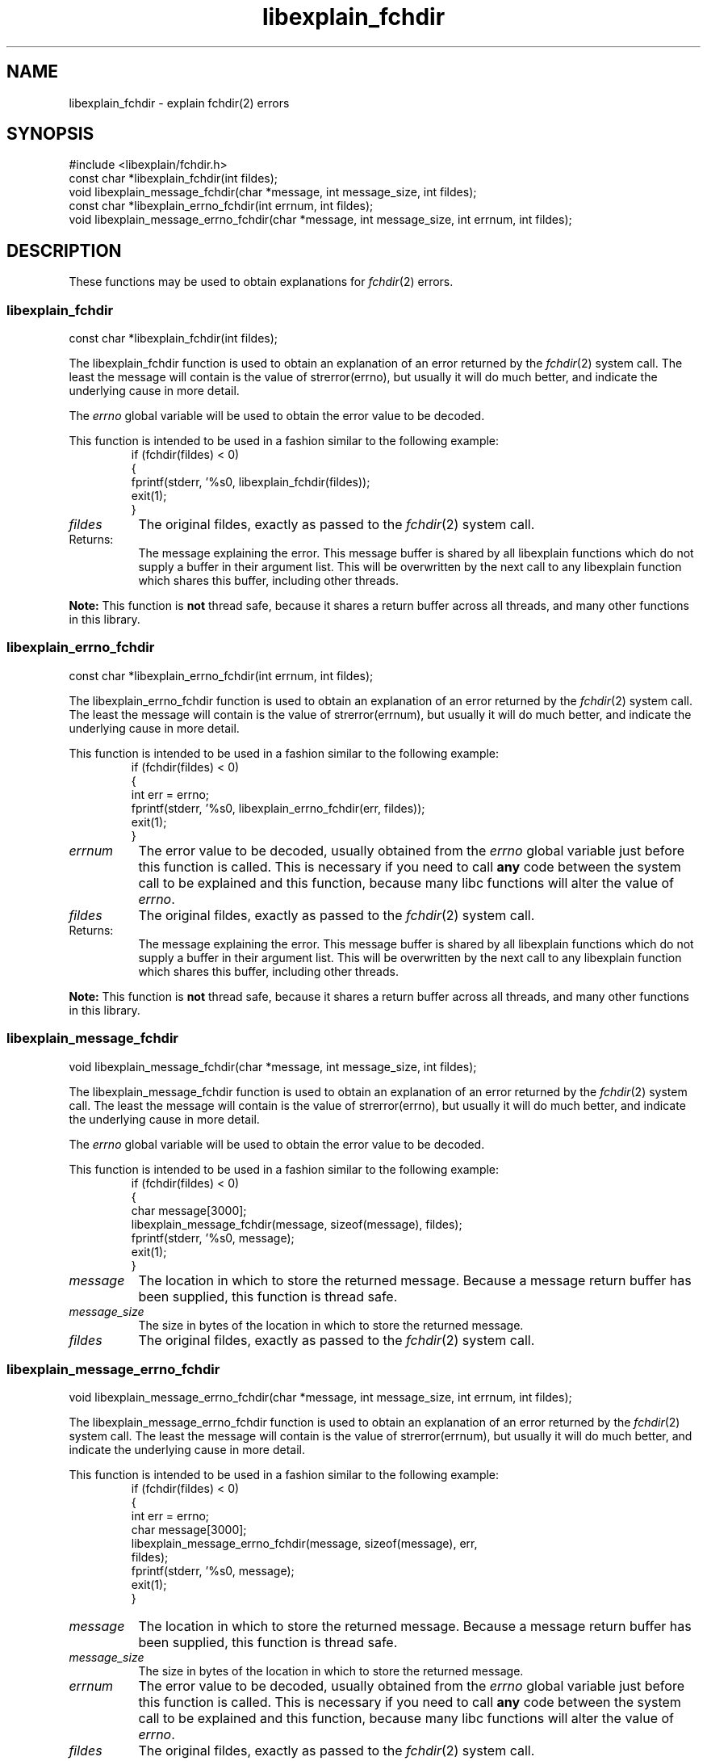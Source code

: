 .\"
.\" libexplain - Explain errno values returned by libc functions
.\" Copyright (C) 2008 Peter Miller
.\" Written by Peter Miller <millerp@canb.auug.org.au>
.\"
.\" This program is free software; you can redistribute it and/or modify
.\" it under the terms of the GNU General Public License as published by
.\" the Free Software Foundation; either version 3 of the License, or
.\" (at your option) any later version.
.\"
.\" This program is distributed in the hope that it will be useful,
.\" but WITHOUT ANY WARRANTY; without even the implied warranty of
.\" MERCHANTABILITY or FITNESS FOR A PARTICULAR PURPOSE.  See the GNU
.\" General Public License for more details.
.\"
.\" You should have received a copy of the GNU General Public License
.\" along with this program. If not, see <http://www.gnu.org/licenses/>.
.\"
.ds n) libexplain_fchdir
.TH libexplain_fchdir 3
.SH NAME
libexplain_fchdir \- explain fchdir(2) errors
.XX "libexplain_fchdir(3)" "explain fchdir(2) errors"
.SH SYNOPSIS
#include <libexplain/fchdir.h>
.br
const char *libexplain_fchdir(int fildes);
.br
void libexplain_message_fchdir(char *message, int message_size, int fildes);
.br
const char *libexplain_errno_fchdir(int errnum, int fildes);
.br
void libexplain_message_errno_fchdir(char *message, int message_size,
int errnum, int fildes);
.SH DESCRIPTION
These functions may be used to obtain explanations for
\f[I]fchdir\fP(2) errors.
.\" ------------------------------------------------------------------------
.SS libexplain_fchdir
const char *libexplain_fchdir(int fildes);
.PP
The libexplain_fchdir function is used to obtain an explanation of an
error returned by the \f[I]fchdir\fP(2) system call.  The least the
message will contain is the value of \f[CW]strerror(errno)\fP, but
usually it will do much better, and indicate the underlying cause in
more detail.
.PP
The \f[I]errno\fP global variable will be used to obtain the error value
to be decoded.
.PP
This function is intended to be used in a fashion similar to the
following example:
.RS
.ft CW
.nf
if (fchdir(fildes) < 0)
{
    fprintf(stderr, '%s\n', libexplain_fchdir(fildes));
    exit(1);
}
.fi
.ft R
.RE
.TP 8n
\f[I]fildes\fP
The original fildes, exactly as passed to the \f[I]fchdir\fP(2) system call.
.TP 8n
Returns:
The message explaining the error.  This message buffer is shared by all
libexplain functions which do not supply a buffer in their argument
list.  This will be overwritten by the next call to any libexplain
function which shares this buffer, including other threads.
.PP
\f[B]Note:\fP
This function is \f[B]not\fP thread safe, because it shares a return
buffer across all threads, and many other functions in this library.
.\" ------------------------------------------------------------------------
.SS libexplain_errno_fchdir
const char *libexplain_errno_fchdir(int errnum, int fildes);
.PP
The libexplain_errno_fchdir function is used to obtain an explanation
of an error returned by the \f[I]fchdir\fP(2) system call.  The least
the message will contain is the value of \f[CW]strerror(errnum)\fP, but
usually it will do much better, and indicate the underlying cause in
more detail.
.PP
This function is intended to be used in a fashion similar to the
following example:
.RS
.ft CW
.nf
if (fchdir(fildes) < 0)
{
    int err = errno;
    fprintf(stderr, '%s\n', libexplain_errno_fchdir(err, fildes));
    exit(1);
}
.fi
.ft R
.RE
.TP 8n
\f[I]errnum\fP
The error value to be decoded, usually obtained from the \f[I]errno\fP
global variable just before this function is called.  This is necessary
if you need to call \f[B]any\fP code between the system call to be
explained and this function, because many libc functions will alter the
value of \f[I]errno\fP.
.TP 8n
\f[I]fildes\fP
The original fildes, exactly as passed to the \f[I]fchdir\fP(2) system call.
.TP 8n
Returns:
The message explaining the error.  This message buffer is shared by all
libexplain functions which do not supply a buffer in their argument
list.  This will be overwritten by the next call to any libexplain
function which shares this buffer, including other threads.
.PP
\f[B]Note:\fP
This function is \f[B]not\fP thread safe, because it shares a return
buffer across all threads, and many other functions in this library.
.\" ------------------------------------------------------------------------
.SS libexplain_message_fchdir
void libexplain_message_fchdir(char *message, int message_size, int fildes);
.PP
The libexplain_message_fchdir function is used to obtain an explanation
of an error returned by the \f[I]fchdir\fP(2) system call.  The least
the message will contain is the value of \f[CW]strerror(errno)\fP, but
usually it will do much better, and indicate the underlying cause in
more detail.
.PP
The \f[I]errno\fP global variable will be used to obtain the error value
to be decoded.
.PP
This function is intended to be used in a fashion similar to the
following example:
.RS
.ft CW
.nf
if (fchdir(fildes) < 0)
{
    char message[3000];
    libexplain_message_fchdir(message, sizeof(message), fildes);
    fprintf(stderr, '%s\n', message);
    exit(1);
}
.fi
.ft R
.RE
.TP 8n
\f[I]message\fP
The location in which to store the returned message.  Because a message
return buffer has been supplied, this function is thread safe.
.TP 8n
\f[I]message_size\fP
The size in bytes of the location in which to store the returned message.
.TP 8n
\f[I]fildes\fP
The original fildes, exactly as passed to the \f[I]fchdir\fP(2) system call.
.\" ------------------------------------------------------------------------
.SS libexplain_message_errno_fchdir
void libexplain_message_errno_fchdir(char *message, int message_size,
int errnum, int fildes);
.PP
The libexplain_message_errno_fchdir function is used to obtain
an explanation of an error returned by the \f[I]fchdir\fP(2)
system call.  The least the message will contain is the value of
\f[CW]strerror(errnum)\fP, but usually it will do much better, and
indicate the underlying cause in more detail.
.PP
This function is intended to be used in a fashion similar to the
following example:
.RS
.ft CW
.nf
if (fchdir(fildes) < 0)
{
    int err = errno;
    char message[3000];
    libexplain_message_errno_fchdir(message, sizeof(message), err,
        fildes);
    fprintf(stderr, '%s\n', message);
    exit(1);
}
.fi
.ft R
.RE
.TP 8n
\f[I]message\fP
The location in which to store the returned message.  Because a message
return buffer has been supplied, this function is thread safe.
.TP 8n
\f[I]message_size\fP
The size in bytes of the location in which to store the returned message.
.TP 8n
\f[I]errnum\fP
The error value to be decoded, usually obtained from the \f[I]errno\fP
global variable just before this function is called. This is necessary
if you need to call \f[B]any\fP code between the system call to be
explained and this function, because many libc functions will alter the
value of \f[I]errno\fP.
.TP 8n
\f[I]fildes\fP
The original fildes, exactly as passed to the \f[I]fchdir\fP(2) system call.
.\" ------------------------------------------------------------------------
.SH COPYRIGHT
.if n .ds C) (C)
.if t .ds C) \(co
libexplain version \*(v)
.br
Copyright \*(C) 2008 Peter Miller
.SH AUTHOR
Written by Peter Miller <millerp@canb.auug.org.au>

